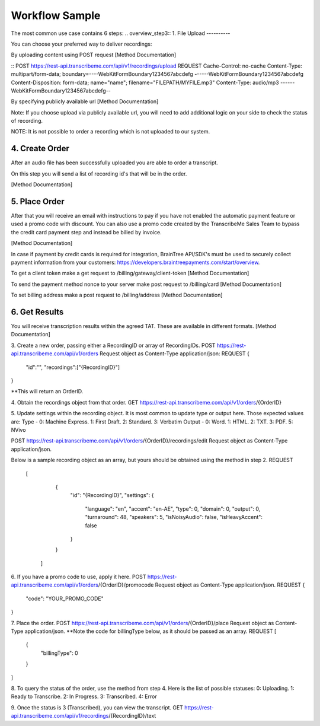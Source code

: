 Workflow Sample
========
The most common use case contains 6 steps: 
.. overview_step3::
1. File Upload 
----------

You can choose your preferred way to deliver recordings:

By uploading content using POST request [Method Documentation]

::
POST https://rest-api.transcribeme.com/api/v1/recordings/upload
REQUEST 
Cache-Control: no-cache
Content-Type: multipart/form-data; boundary=----WebKitFormBoundary1234567abcdefg
------WebKitFormBoundary1234567abcdefg
Content-Disposition: form-data; name="name"; filename="FILEPATH/MYFILE.mp3"
Content-Type: audio/mp3
------WebKitFormBoundary1234567abcdefg--
::

By specifying publicly available url [Method Documentation]

Note: If you choose upload via publicly available url, you will need to add additional logic on your side to check the status of recording. 

NOTE: It is not possible to order a recording which is not uploaded to our system.

.. overview_step4::
4. Create Order
----------

After an audio file has been successfully uploaded you are able to order a transcript.

On this step you will send a list of recording id's that will be in the order. 

[Method Documentation]

.. overview_step5::
5. Place Order
----------

After that you will receive an email with instructions to pay if you have not enabled the automatic payment feature or used a promo code with discount. You can also use a promo code created by the TranscribeMe Sales Team to bypass the credit card payment step and instead be billed by invoice. 

[Method Documentation] 

In case if payment by credit cards is required for integration, BrainTree API/SDK's must be used to securely collect payment information from your customers: https://developers.braintreepayments.com/start/overview. 

To get a client token make a get request to /billing/gateway/client-token [Method Documentation] 

To send the payment method nonce to your server make post request to /billing/card [Method Documentation] 

To set billing address make a post request to /billing/address [Method Documentation]

.. overview_step6::
6. Get Results
----------

You will receive transcription results within the agreed TAT. These are available in different formats. 
[Method Documentation]






 
3. Create a new order, passing either a RecordingID or array of RecordingIDs.
POST https://rest-api.transcribeme.com/api/v1/orders
Request object as Content-Type application/json:
REQUEST
{
               "id":"",
               "recordings":["{RecordingID}"]
}
 
**This will return an OrderID.
 
4. Obtain the recordings object from that order.
GET https://rest-api.transcribeme.com/api/v1/orders/{OrderID}
 
5. Update settings within the recording object. It is most common to update type or output here. Those expected values are:
Type - 0: Machine Express. 1: First Draft. 2: Standard. 3: Verbatim
Output - 0: Word. 1: HTML. 2: TXT. 3: PDF. 5: NVivo
 
POST https://rest-api.transcribeme.com/api/v1/orders/{OrderID}/recordings/edit
Request object as Content-Type application/json.
 
Below is a sample recording object as an array, but yours should be obtained using the method in step 2.
REQUEST
  [
        {
            "id": "{RecordingID}",
            "settings": {
                "language": "en",
                "accent": "en-AE",
                "type": 0,
                "domain": 0,
                "output": 0,
                "turnaround": 48,
                "speakers": 5,
                "isNoisyAudio": false,
                "isHeavyAccent": false
            }
        }
    ]
 
6. If you have a promo code to use, apply it here.
POST https://rest-api.transcribeme.com/api/v1/orders/{OrderID}/promocode
Request object as Content-Type application/json.
REQUEST
{
  "code": "YOUR_PROMO_CODE"
}
 
7. Place the order.
POST https://rest-api.transcribeme.com/api/v1/orders/{OrderID}/place
Request object as Content-Type application/json.
**Note the code for billingType below, as it should be passed as an array.
REQUEST
[
  {
    "billingType": 0
  }
]
 
8. To query the status of the order, use the method from step 4. Here is the list of possible statuses:
0: Uploading. 1: Ready to Transcribe. 2: In Progress. 3: Transcribed. 4: Error
 
9. Once the status is 3 (Transcribed), you can view the transcript.
GET https://rest-api.transcribeme.com/api/v1/recordings/{RecordingID}/text
